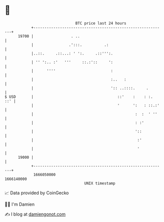 * 👋

#+begin_example
                                   BTC price last 24 hours                    
               +------------------------------------------------------------+ 
         19700 |                 . ..                                       | 
               |                .':::.          .:                          | 
               |..::.     .::...: ' ':.     .::''':.                        | 
               | '' ':.. :'   '''     ::.:'::     ':                        | 
               |      ''''                         :                        | 
               |                                   :..   :                  | 
               |                                   ':: ..::::.     .        | 
   $ USD       |                                      ::'    :    : :.  ::' | 
               |                                      '      ':   : ::.:'   | 
               |                                              :  :  ' ''    | 
               |                                              : :'          | 
               |                                              '::           | 
               |                                               :'           | 
               |                                               '            | 
         19000 |                                                            | 
               +------------------------------------------------------------+ 
                1666050000                                        1666140000  
                                       UNIX timestamp                         
#+end_example
📈 Data provided by CoinGecko

🧑‍💻 I'm Damien

✍️ I blog at [[https://www.damiengonot.com][damiengonot.com]]
